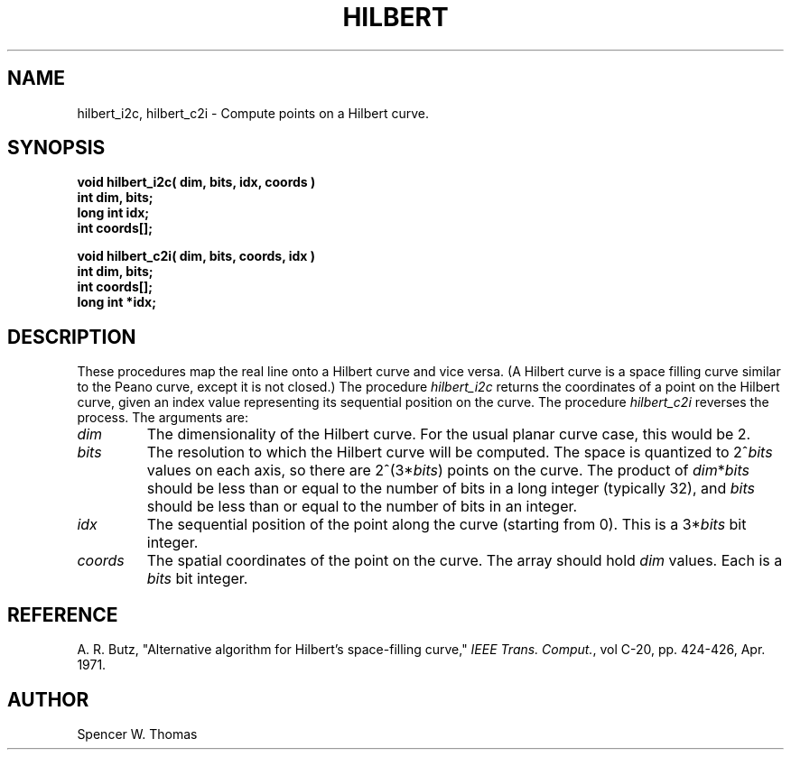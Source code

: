 .\" Copyright 1991, The Regents of the University of Michigan
.TH HILBERT 3 3/12/91 3
.UC 4
.SH NAME
hilbert_i2c, hilbert_c2i \- Compute points on a Hilbert curve.
.SH SYNOPSIS
.B
void hilbert_i2c( dim, bits, idx, coords )
.br
.B
int dim, bits;
.br
.B
long int idx;
.br
.B
int coords[];
.sp
.B
void hilbert_c2i( dim, bits, coords, idx )
.br
.B
int dim, bits;
.br
.B
int coords[];
.br
.B
long int *idx;
.SH DESCRIPTION
These procedures map the real line onto a Hilbert curve and vice
versa.  (A Hilbert curve is a space filling curve similar to the Peano
curve, except it is not closed.)  The procedure \fIhilbert_i2c\fP
returns the coordinates of a point on the Hilbert curve, given an
index value representing its sequential position on the curve.  The
procedure \fIhilbert_c2i\fP reverses the process.  The arguments are:
.TP
.I dim
The dimensionality of the Hilbert curve.  For the usual planar curve
case, this would be 2.
.TP
.I bits
The resolution to which the Hilbert curve will be computed.  The space
is quantized to 2^\fIbits\fP values on each axis, so there are
2^(3*\fIbits\fP) points on the curve.  The product of
\fIdim\fP*\fIbits\fP should be less than or equal to the number of
bits in a long integer (typically 32), and \fIbits\fP should be less
than or equal to the number of bits in an integer.
.TP
.I idx
The sequential position of the point along the curve (starting from
0).  This is a 3*\fIbits\fP bit integer.
.TP
.I coords
The spatial coordinates of the point on the curve.  The array should
hold \fIdim\fP values.  Each is a \fIbits\fP bit integer.
.SH REFERENCE
A. R. Butz, "Alternative algorithm for Hilbert's space-filling
curve," \fIIEEE Trans. Comput.\fP, vol C-20, pp. 424-426, Apr. 1971.
.SH AUTHOR
Spencer W. Thomas
